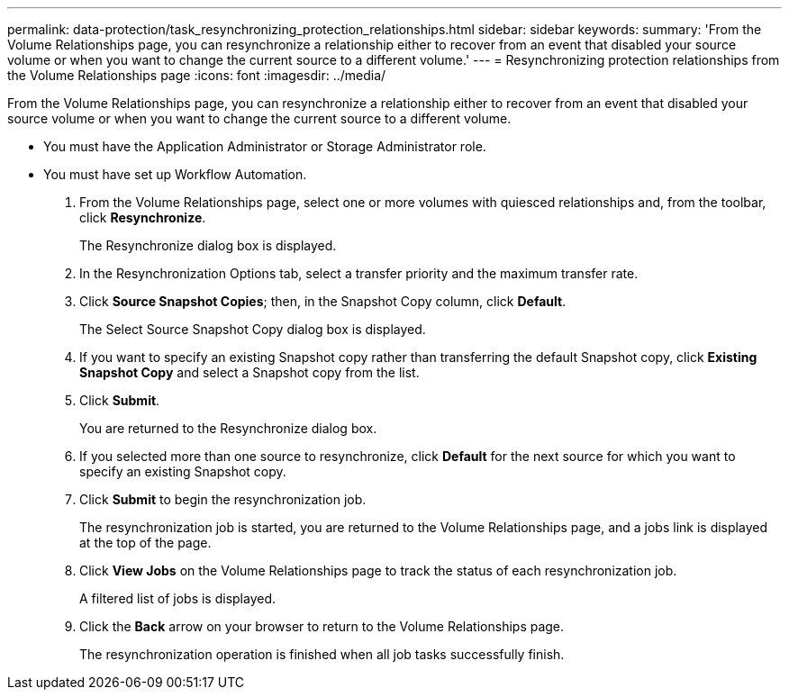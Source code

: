 ---
permalink: data-protection/task_resynchronizing_protection_relationships.html
sidebar: sidebar
keywords: 
summary: 'From the Volume Relationships page, you can resynchronize a relationship either to recover from an event that disabled your source volume or when you want to change the current source to a different volume.'
---
= Resynchronizing protection relationships from the Volume Relationships page
:icons: font
:imagesdir: ../media/

[.lead]
From the Volume Relationships page, you can resynchronize a relationship either to recover from an event that disabled your source volume or when you want to change the current source to a different volume.

* You must have the Application Administrator or Storage Administrator role.
* You must have set up Workflow Automation.

. From the Volume Relationships page, select one or more volumes with quiesced relationships and, from the toolbar, click *Resynchronize*.
+
The Resynchronize dialog box is displayed.

. In the Resynchronization Options tab, select a transfer priority and the maximum transfer rate.
. Click *Source Snapshot Copies*; then, in the Snapshot Copy column, click *Default*.
+
The Select Source Snapshot Copy dialog box is displayed.

. If you want to specify an existing Snapshot copy rather than transferring the default Snapshot copy, click *Existing Snapshot Copy* and select a Snapshot copy from the list.
. Click *Submit*.
+
You are returned to the Resynchronize dialog box.

. If you selected more than one source to resynchronize, click *Default* for the next source for which you want to specify an existing Snapshot copy.
. Click *Submit* to begin the resynchronization job.
+
The resynchronization job is started, you are returned to the Volume Relationships page, and a jobs link is displayed at the top of the page.

. Click *View Jobs* on the Volume Relationships page to track the status of each resynchronization job.
+
A filtered list of jobs is displayed.

. Click the *Back* arrow on your browser to return to the Volume Relationships page.
+
The resynchronization operation is finished when all job tasks successfully finish.
